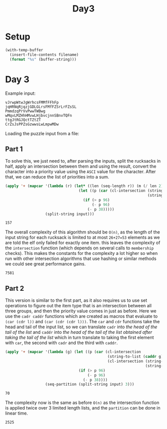 #+title: Day3

* Setup
#+name: input-loader
#+begin_src emacs-lisp :var filename=input.txt
(with-temp-buffer
  (insert-file-contents filename)
  (format "%s" (buffer-string)))
#+end_src

* Day 3
Example input:
#+name: example-input-3
#+begin_example
vJrwpWtwJgWrhcsFMMfFFhFp
jqHRNqRjqzjGDLGLrsFMfFZSrLrFZsSL
PmmdzqPrVvPwwTWBwg
wMqvLMZHhHMvwLHjbvcjnnSBnvTQFn
ttgJtRGJQctTZtZT
CrZsJsPPZsGzwwsLwLmpwMDw
#+end_example


Loading the puzzle input from a file:
#+name: input-3
#+call: input-loader("input3.txt") :results none

** Part 1
To solve this, we just need to, after parsing the inputs, split the rucksacks
in half, apply an intersection between them and using the result, convert the
character into a priority value using the ~ASCI~ value for the character.
After that, we can reduce the list of priorities into a sum.

#+name: priority-sum
#+begin_src emacs-lisp :var input=example-input-3
(apply '+ (mapcar '(lambda (r) (let* ((len (seq-length r)) (m (/ len 2)))
                                 (let ((p (car (cl-intersection (string-to-list (subseq r 0 m))
                                                                (string-to-list (subseq r m len))))))
                                   (if (> p 96)
                                       (- p 96)
                                     (- p 38)))))
                  (split-string input)))
#+end_src

#+RESULTS: priority-sum
: 157

The overall complexity of this algorithm should be ~O(n)~, as the length of
the input string for each rucksack is limited to at most ~26+27=53~ elements
as we are told the elf only failed for exactly one item. this leaves the
complexity of the ~intersection~ function (which depends on several calls to
~membership~ checks). This makes the constants for the complexity a lot higher
so when run with other intersection algorithms that use hashing or similar
methods we could see great performance gains.

#+call: priority-sum(input-3) :cache yes

#+RESULTS[a46d1b129807a4ccab2fc85edbb2d4ef0013c4bb]:
: 7581

** Part 2
This version is similar to the first part, as it also requires us to use set
operations to figure out the item type that is an intersection between all
three groups, and then the priority value comes in just as before.
Here we use the ~cadr caddr~ functions which are created as macros that evaluate
to ~(car (cdr l))~ and ~(car (cdr (cdr l)))~. The ~car~ and ~cdr~ functions
take the head and tail of the input list, so we can translate ~cadr~ into
/the head of the tail of the list/ and ~caddr~ into /the head of the tail of/
/the list obtained after taking the tail of the list/ which in turn translate
to taking the first element with ~car~, the second with ~cadr~ and the third
with ~caddr~.

#+name: group-priority-sum
#+begin_src emacs-lisp :var input=example-input-3
(apply '+ (mapcar '(lambda (g) (let ((p (car (cl-intersection
                                              (string-to-list (caddr g))
                                              (cl-intersection (string-to-list (car g))
                                                               (string-to-list (cadr g)))))))
                                 (if (> p 96)
                                     (- p 96)
                                   (- p 38))))
                  (seq-partition (split-string input) 3)))
#+end_src

#+RESULTS: group-priority-sum
: 70

The complexity now is the same as before ~O(n)~ as the intersection function
is applied twice over 3 limited length lists, and the ~partition~ can be done
in linear time.

#+call: group-priority-sum(input-3) :cache yes

#+RESULTS[617dd921b704023e08b94a4bc850eff89496f771]:
: 2525

